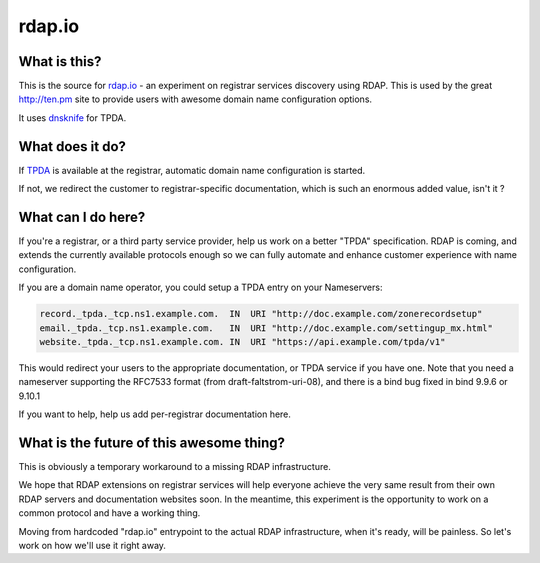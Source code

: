 rdap.io
=======

What is this?
--------------

This is the source for rdap.io_ - an experiment on registrar
services discovery using RDAP. This is used by the great http://ten.pm site
to provide users with awesome domain name configuration options.

It uses dnsknife_ for TPDA.

.. _rdap.io: http://rdap.io/domain/ten.pm
.. _dnsknife: https://github.com/gandi/dnsknife


What does it do?
-----------------

If TPDA_ is available at the registrar, automatic domain name configuration
is started.

If not, we redirect the customer to registrar-specific documentation, which
is such an enormous added value, isn't it ?

What can I do here?
--------------------

If you're a registrar, or a third party service provider, help us work on a
better "TPDA" specification. RDAP is coming, and extends the currently
available protocols enough so we can fully automate and enhance customer experience
with name configuration.

If you are a domain name operator, you could setup a TPDA entry on your Nameservers:

.. code:: bind

    record._tpda._tcp.ns1.example.com.  IN  URI "http://doc.example.com/zonerecordsetup"
    email._tpda._tcp.ns1.example.com.   IN  URI "http://doc.example.com/settingup_mx.html"
    website._tpda._tcp.ns1.example.com. IN  URI "https://api.example.com/tpda/v1"

This would redirect your users to the appropriate documentation, or TPDA service if you
have one. Note that you need a nameserver supporting the RFC7533 format (from
draft-faltstrom-uri-08), and there is a bind bug fixed in bind 9.9.6 or 9.10.1

If you want to help, help us add per-registrar documentation here.

.. _TPDA: https://github.com/Gandi/dnsknife/blob/master/docs/extending_registrar_functions.txt

What is the future of this awesome thing?
-----------------------------------------

This is obviously a temporary workaround to a missing RDAP infrastructure.

We hope that RDAP extensions on registrar services will help everyone achieve the very same result
from their own RDAP servers and documentation websites soon. In the meantime, this experiment is
the opportunity to work on a common protocol and have a working thing.

Moving from hardcoded "rdap.io" entrypoint to the actual RDAP infrastructure, when it's ready,
will be painless. So let's work on how we'll use it right away.
